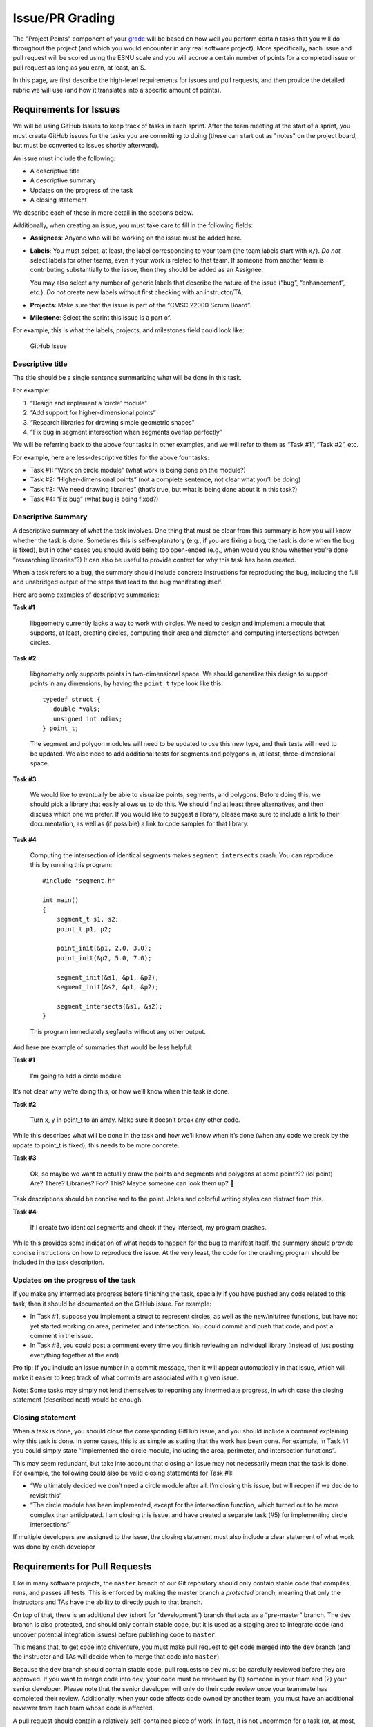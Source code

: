 Issue/PR Grading
=================

The "Project Points" component of your `grade <../grading.html>`__
will be based on how well
you perform certain tasks that you will do throughout the project (and
which you would encounter in any real software project). More specifically,
aach issue and pull request will be scored using the ESNU scale and you will accrue
a certain number of points for a completed issue or pull request
as long as you earn, at least, an S.

In this page, we first describe the high-level requirements for
issues and pull requests, and then provide the detailed rubric we
will use (and how it translates into a specific amount of points).

Requirements for Issues
-----------------------

We will be using GitHub Issues to keep track of tasks in each sprint.
After the team meeting at the start of a sprint, you must create
GitHub issues for the tasks you are committing to doing (these can
start out as "notes" on the project board, but must be converted
to issues shortly afterward).

An issue must include the following:

-  A descriptive title
-  A descriptive summary
-  Updates on the progress of the task
-  A closing statement

We describe each of these in more detail in the sections below.

Additionally, when creating an issue, you must take care to fill in the
following fields:

-  **Assignees**: Anyone who will be working on the issue must be added
   here.
-  **Labels**: You must select, at least, the label corresponding to
   your team (the team labels start with ``x/``). *Do not* select labels
   for other teams, even if your work is related to that team. If
   someone from another team is contributing substantially to the issue,
   then they should be added as an Assignee.

   You may also select any number of generic labels that describe the
   nature of the issue (“bug”, “enhancement”, etc.). *Do not* create new
   labels without first checking with an instructor/TA.
-  **Projects**: Make sure that the issue is part of the “CMSC 22000
   Scrum Board”.
-  **Milestone**: Select the sprint this issue is a part of.

For example, this is what the labels, projects, and milestones field
could look like:

.. figure:: issue.png
   :alt: GitHub Issue

   GitHub Issue

Descriptive title
~~~~~~~~~~~~~~~~~

The title should be a single sentence summarizing what will be done in
this task.

For example:

1. “Design and implement a ‘circle’ module”
2. “Add support for higher-dimensional points”
3. “Research libraries for drawing simple geometric shapes”
4. “Fix bug in segment intersection when segments overlap perfectly”

We will be referring back to the above four tasks in other examples, and
we will refer to them as “Task #1”, “Task #2”, etc.

For example, here are less-descriptive titles for the above four tasks:

-  Task #1: “Work on circle module” (what work is being done on the
   module?)
-  Task #2: “Higher-dimensional points” (not a complete sentence, not
   clear what you’ll be doing)
-  Task #3: “We need drawing libraries” (that’s true, but what is being
   done about it in this task?)
-  Task #4: “Fix bug” (what bug is being fixed?)

Descriptive Summary
~~~~~~~~~~~~~~~~~~~

A descriptive summary of what the task involves. One thing that must be
clear from this summary is how you will know whether the task is done.
Sometimes this is self-explanatory (e.g., if you are fixing a bug, the
task is done when the bug is fixed), but in other cases you should avoid
being too open-ended (e.g., when would you know whether you’re done
“researching libraries”?) It can also be useful to provide context for
why this task has been created.

When a task refers to a bug, the summary should include concrete
instructions for reproducing the bug, including the full and unabridged
output of the steps that lead to the bug manifesting itself.

Here are some examples of descriptive summaries:

**Task #1**

   libgeometry currently lacks a way to work with circles. We need to
   design and implement a module that supports, at least, creating
   circles, computing their area and diameter, and computing
   intersections between circles.

**Task #2**

   libgeometry only supports points in two-dimensional space. We should
   generalize this design to support points in any dimensions, by having
   the ``point_t`` type look like this:

   ::

      typedef struct {
         double *vals;
         unsigned int ndims;
      } point_t;

   The segment and polygon modules will need to be updated to use this
   new type, and their tests will need to be updated. We also need to
   add additional tests for segments and polygons in, at least,
   three-dimensional space.

**Task #3**

   We would like to eventually be able to visualize points, segments,
   and polygons. Before doing this, we should pick a library that easily
   allows us to do this. We should find at least three alternatives, and
   then discuss which one we prefer. If you would like to suggest a
   library, please make sure to include a link to their documentation,
   as well as (if possible) a link to code samples for that library.

**Task #4**

   Computing the intersection of identical segments makes
   ``segment_intersects`` crash. You can reproduce this by running this
   program:

   ::

      #include "segment.h"

      int main()
      {
          segment_t s1, s2;
          point_t p1, p2;

          point_init(&p1, 2.0, 3.0);
          point_init(&p2, 5.0, 7.0);

          segment_init(&s1, &p1, &p2);
          segment_init(&s2, &p1, &p2);

          segment_intersects(&s1, &s2);
      }

   This program immediately segfaults without any other output.

And here are example of summaries that would be less helpful:

**Task #1**

   I’m going to add a circle module

It’s not clear why we’re doing this, or how we’ll know when this task is
done.

**Task #2**

   Turn x, y in point_t to an array. Make sure it doesn’t break any
   other code.

While this describes what will be done in the task and how we’ll know
when it’s done (when any code we break by the update to point_t is
fixed), this needs to be more concrete.

**Task #3**

   Ok, so maybe we want to actually draw the points and segments and
   polygons at some point??? (lol point) Are? There? Libraries? For?
   This? Maybe someone can look them up? 🤔

Task descriptions should be concise and to the point. Jokes and colorful
writing styles can distract from this.

**Task #4**

   If I create two identical segments and check if they intersect, my
   program crashes.

While this provides some indication of what needs to happen for the bug
to manifest itself, the summary should provide concise instructions on
how to reproduce the issue. At the very least, the code for the crashing
program should be included in the task description.

Updates on the progress of the task
~~~~~~~~~~~~~~~~~~~~~~~~~~~~~~~~~~~

If you make any intermediate progress before finishing the task,
specially if you have pushed any code related to this task, then it
should be documented on the GitHub issue. For example:

-  In Task #1, suppose you implement a struct to represent circles, as
   well as the new/init/free functions, but have not yet started working
   on area, perimeter, and intersection. You could commit and push that
   code, and post a comment in the issue.
-  In Task #3, you could post a comment every time you finish reviewing
   an individual library (instead of just posting everything together at
   the end)

Pro tip: If you include an issue number in a commit message, then it
will appear automatically in that issue, which will make it easier to
keep track of what commits are associated with a given issue.

Note: Some tasks may simply not lend themselves to reporting any
intermediate progress, in which case the closing statement (described
next) would be enough.

Closing statement
~~~~~~~~~~~~~~~~~

When a task is done, you should close the corresponding GitHub issue,
and you should include a comment explaining why this task is done. In
some cases, this is as simple as stating that the work has been done.
For example, in Task #1 you could simply state “Implemented the circle
module, including the area, perimeter, and intersection functions”.

This may seem redundant, but take into account that closing an issue may
not necessarily mean that the task is done. For example, the following
could also be valid closing statements for Task #1:

-  “We ultimately decided we don’t need a circle module after all. I’m
   closing this issue, but will reopen if we decide to revisit this”
-  “The circle module has been implemented, except for the intersection
   function, which turned out to be more complex than anticipated. I am
   closing this issue, and have created a separate task (#5) for
   implementing circle intersections”

If multiple developers are assigned to the issue, the closing statement
must also include a clear statement of what work was done by each
developer

Requirements for Pull Requests
------------------------------

Like in many software projects, the ``master`` branch of our Git
repository should only contain stable code that compiles, runs, and
passes all tests. This is enforced by making the master branch a
*protected* branch, meaning that only the instructors and TAs have the
ability to directly push to that branch.

On top of that, there is an additional ``dev`` (short for “development”)
branch that acts as a “pre-master” branch. The ``dev`` branch is also
protected, and should only contain stable code, but it is used as a
staging area to integrate code (and uncover potential integration
issues) before publishing code to ``master``.

This means that, to get code into chiventure, you must make pull request
to get code merged into the ``dev`` branch (and the instructor and TAs
will decide when to merge that code into ``master``).

Because the ``dev`` branch should contain stable code, pull requests to
``dev`` must be carefully reviewed before they are approved. If you want
to merge code into ``dev``, your code must be reviewed by (1) someone in
your team and (2) your senior developer. Please note that the senior
developer will only do their code review once your teammate has completed
their review. Additionally, when your code affects code
owned by another team, you must have an additional reviewer from each
team whose code is affected.

A pull request should contain a relatively self-contained piece of work.
In fact, it is not uncommon for a task (or, at most, 2-3 tasks) to
result in a pull request. We encourage you to touch base with your
senior developer before creating your first pull requests, to determine
whether the work you want to merge merits a pull request (or, similarly,
whether it needs to be broken up into multiple pull requests).

Like a task, a pull request should have a descriptive title, a
descriptive summary, updates on the progress of the pull request
(especially since changes may need to be done based on the code
reviews), and a closing statement. The assignees for the pull request
must be everyone who contributed to the code that is being merged. If a
pull request is approved, all assignees and reviewers will receive the
points for that pull request.

Before a pull request is approved, the marge being merged must be
"up to date" with ``dev``, meaning that any changes that happened
in ``dev`` while the pull request was being reviewed must be merged
into the pull request's branch. It is sometimes not uncommon for
a pull request to take a few days to get approved (because the review
takes a while, or because you realize there are more changes you need to
make in that pull request); when that happens, you want to get into
the habit of merging from ``dev`` frequently, and not just right before
the pull request is approved.

Finally, take into account that the final outcome of a pull request could be for
that pull request to be denied. If this happens, it will not impact your
score (the effect will be the same as if you had never made the pull
request to begin with).

Grading
-------

Each issue and pull request will be scored on the ESNU scale
(following the rubric we describe further below). Additionally,
an issue or a pull request may be determined to be a "minor"
issue or pull request (e.g., if you create a pull request to fix
a small bug that only requires changing a few lines of code).

Based on this, you will receive the following number of points
for a completed issue or pull request:

.. cssclass:: table-bordered

+---+-----------------+-----------------+
|   | Issue           | Pull Request    |
+---+---------+-------+---------+-------+
|   | Regular | Minor | Regular | Minor |
+---+---------+-------+---------+-------+
| E | 10      | 2     | 20      | 4     |
+---+---------+-------+---------+-------+
| S | 5       | 1     | 10      | 2     |
+---+---------+-------+---------+-------+

Please note that earning an N or U does not accrue points.
Additionally, if an issue/PR has four or more people assigned
to it, you will only receive 70% of the points stated above.

As you will find out throughout the project, estimating the time a task
will require can be challenging. You could commit to doing a task
thinking it will only take 2-3 hours, and then find that it is actually
a 10-15 hour task. So, you are allowed to do the following:

-  For tasks that you committed to doing, you are allowed to reassign a
   task to a future sprint, or place it back into the backlog.
   However, if a task gets delayed before it is completed, it may
   affect your score on that task.
-  | For any task, if you realize that it will take longer than you
     anticipated, you are allowed to close the task and spawn smaller
     tasks in its place. The closed task will then not contribute to
     your individual score.

   Note: The rules are stricter for tasks you have committed to doing.
   You will need the senior developer’s approval to split such a task
   (we will likely approve most reasonable splits, but want to avoid
   anyone arbitrarily splitting a task into many microtasks just to rack
   up points). You will also not be allowed to split them after a
   certain point. In 1-week sprints, you cannot split tasks after
   Thursday. For 2-week sprints, you cannot split tasks after Monday of
   the second week of the sprint. When you split a task you committed to
   doing, you must commit to doing at least one of the subtasks; the
   remaining subtasks can go on the backlog (and you could commit to
   doing them in a subsequent sprint).


Rubric
------

When grading your issues/PRs, the graders will use the rubric items
listed below (note that some of them are labelled as "[Major]" and will
have a larger impact on your score). Your ESNU score on the issue/PR
will be determined as follows:

- **Excellent**: At most one minor issue.
- **Satisfactory**: At most three minor issues or, alternatively, at most
  one major issue with at most one minor issue.
- **Needs Improvement**: Does not meet the requirements for an E or S.
- **Ungradable**: This score is reserved for issues/PRs that are effectively
  blank, or that need to be excluded from grading for some reason (e.g.,
  if the issue was created in error)

Rubric items
~~~~~~~~~~~~

When reading the rubric items below, bear in mind that they can all apply to either an issue or a pull request
(except when the rubric item clearly refers to a PR-specific aspect).

- **Title does not convey a clear and tangible goal**: The title of an issue has to convey what the issue will be producing. In the future, try using simple titles with a "Verb-Object" structure that clearly states what you will be doing in the issue (e.g., “Design and implement a ‘circle’ module”, “Research libraries for drawing simple geometric shapes”, etc.)
- **The title is too generic and could relate to other teams**: Even though you can add labels to issues to categorize them, you should avoid titles that could plausibly apply to multiple teams
- **There is no summary, or it is just a "Name:" and "Team:" from a Scrum board card.**: The issue did not include a descriptive summary (see `Descriptive Summary <#descriptive-summary>`__ above for more details and concrete examples)
- **The summary is too terse, and likely wasn't fleshed out from what was written on the Scrum board card.**: The summary for this issue is too terse. A good rule of thumb is that you should be writing at least one full paragraph in your summary (see `Descriptive Summary <#descriptive-summary>`__ above for examples). If this issue was generated from a Scrum board card, please remember that the summary you write in the Sprint meeting is meant to be a quick draft; it needs to be fleshed out when you convert the card to an issue.
- **The issue summary doesn't convey a clear goal**: An issue should have the goal of producing something tangible, such as code or documentation, which must be specified in the summary.
- [Major] **No status updates**: Your issue did not include any status updates between the opening of the issue and the closing of the issue (and this issue was not small enough to justify having no status updates at all). If you make any intermediate progress before finishing the task, then it should be documented on the GitHub issue via a comment.
- **Too few status updates (for a large task)**: For a task of this size, we would've expected to see more status updates and/or status updates that were more detailed.
- **Updates refer to intangible work**: Status updates on an issue should have something tangible to share.
- **Update refers to meetings or discussions, but the outcome of those meetings are not documented.**: If, as part of an issue, you have a meeting or conversation with other developers, make sure to include a summary of that conversation, with an emphasis on any decisions that were made in that conversation. It is not enough to just state that you talked with someone.
- **No closing statement**: When an issue is done, you should include a final comment summarizing what was done, and why the issue is being closed.
- **Did not include assignees**: Make sure to add anyone who is working on this issue as an Assignee
- **Did not include a milestone**: Make sure to assign new issues to the sprint they are worked on (by selecting the appropriate sprint under "Milestone")
- **Did no select a team label**: Make sure to select your team's identifier under "Labels"
- **Scrum board card was converted to an issue too late**: Remember that Scrum board cards should be converted to issues shortly after the Sprint meeting. Think of the Scrum board card as a rough outline of the issue, which you then need to flesh out with a more descriptive title and summary when converting it to an issue.
- **Issue includes links to Google Docs (or other inaccesible documentation)**: While using Google Docs to sketch out some of the documentation, you should avoid posting links to those Google Docs from an issue, as it may cause confusion as to whether that document (or some future update to the wiki) is the most up-to-date version of that documentation. You should instead transfer the contents of the document to the wiki, and then link to the wiki when updating the issue.
- **Issue was closed prematurely**: The issue was closed before it was actually done.
- **Issue spanned two sprints**: The issue was started in one sprint, but was not completed until the next one.
- [Major] **Issue spanned three or more sprints**: The issue was started in one sprint, but was reassigned to a new sprint more than once.
- [Major] **The student reviewer did not provide any feedback and simply rubberstamped the PR.**: The reviewer for this PR approved the PR without comment. In the rare cases where there truly isn't anything to improve in the PR, make sure to leave a comment confirming that you reviewed the code and don't have any changes to suggest.
- **The student reviewer indicated there was nothing to improve in the PR, but the senior developer identified multiple issues that the student reviewer should have been able to pick up on**: Please make sure that you do a thorough code review and, in the future, make sure to look out for the kind of issues the senior developer pointed out.
- **The PR was created before it was ready for review (the student kept pushing commits after creating the PR, before it had been reviewed)**: When you create a PR, you are requesting a review of the code in the branch you want to merge. As such, you should not push any commits to the branch right after creating the PR; you should only do so in response to a code review. Make sure that, when you create a PR, the code is ready for review and passes all the tests.
- [Major] **The PR contains a hodgepodge of different changes, instead of merging a branch that contains a clearly-specified and self-contained feature/change to the code.**: A branch should represent work on a concrete feature that is being added to the mainline branch, instead of a collection of many different changes.
- [Major] **The PR is either clearly too large (1,000's of lines) or simply could've been broken up into smaller PRs, providing an opportunity to integrate more continuously.**: This PR represents a large amount of work that could've been integrated into ``dev`` through smaller PRs earlier in the quarter. Remember that you should not treat PRs as a singular event to merge all or most of your work into ``dev``. Integrating incrementally can help identify integration issues early, as well as ensure that you are not rushing to merge all your code towards the end of a sprint.

Regular vs Minor issues
~~~~~~~~~~~~~~~~~~~~~~~

When deciding whether to categorize an issue/PR as being a "minor" issue/PR, the senior developer will base their determination
on the amount of effort that the issue/PR likely involved. These are examples of issues/PRs that would be categorized as "minor":

- Small bug fixes
- Trivial changes, even if they affect a large number of lines (e.g., adding a new parameter in all calls to a function)
- Minor documentation changes (typos, etc.)

Please note that it is possible for an issue to be categorized as a regular issue, but have an associated pull request that is categorized as "minor". For example, an issue could relate to a bug in the code, and it may be clear from the status updates that tracking down
that bug required a fair amount of effort. However, if the actual fix just involves changing one line of code (e.g., because
you forgot to ``malloc`` memory somewhere), the pull request would be categorized as "minor".

If you are ever concerned that an issue or PR you are working on could be categorized as "minor", please check with your senior
developer. The intent is that only issues/PRs that truly involved a minor effort on the part of the student will be
categorized as "minor".